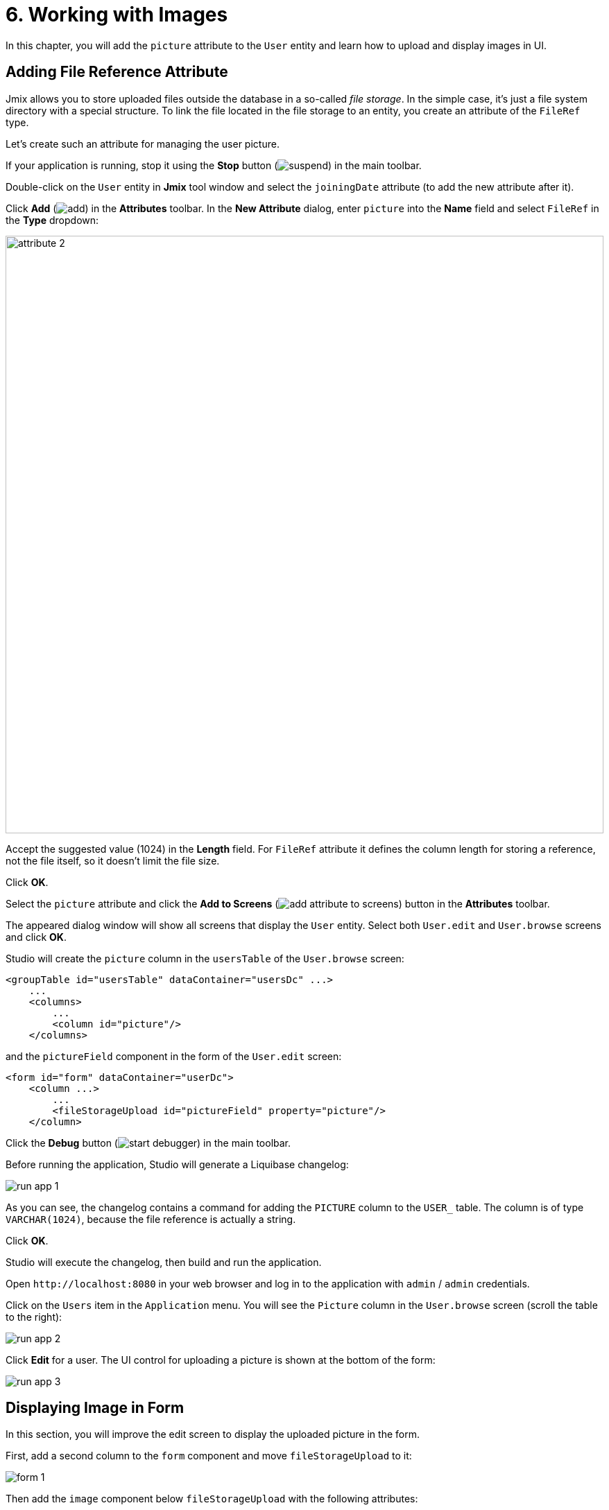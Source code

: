 = 6. Working with Images

In this chapter, you will add the `picture` attribute to the `User` entity and learn how to upload and display images in UI.

[[file-ref-attr]]
== Adding File Reference Attribute

Jmix allows you to store uploaded files outside the database in a so-called _file storage_. In the simple case, it's just a file system directory with a special structure. To link the file located in the file storage to an entity, you create an attribute of the `FileRef` type.

Let's create such an attribute for managing the user picture.

If your application is running, stop it using the *Stop* button (image:common/suspend.svg[]) in the main toolbar.

Double-click on the `User` entity in *Jmix* tool window and select the `joiningDate` attribute (to add the new attribute after it).

Click *Add* (image:common/add.svg[]) in the *Attributes* toolbar. In the *New Attribute* dialog, enter `picture` into the *Name* field and select `FileRef` in the *Type* dropdown:

image::images/attribute-2.png[align="center", width="862"]

Accept the suggested value (1024) in the *Length* field. For `FileRef` attribute it defines the column length for storing a reference, not the file itself, so it doesn't limit the file size.

Click *OK*.

Select the `picture` attribute and click the *Add to Screens* (image:common/add-attribute-to-screens.svg[]) button in the *Attributes* toolbar.

The appeared dialog window will show all screens that display the `User` entity. Select both `User.edit` and `User.browse` screens and click *OK*.

Studio will create the `picture` column in the `usersTable` of the `User.browse` screen:

[source,xml]
----
<groupTable id="usersTable" dataContainer="usersDc" ...>
    ...
    <columns>
        ...
        <column id="picture"/>
    </columns>
----

and the `pictureField` component in the form of the `User.edit` screen:

[source,xml]
----
<form id="form" dataContainer="userDc">
    <column ...>
        ...
        <fileStorageUpload id="pictureField" property="picture"/>
    </column>
----

Click the *Debug* button (image:common/start-debugger.svg[]) in the main toolbar.

Before running the application, Studio will generate a Liquibase changelog:

image::images/run-app-1.png[align="center"]

As you can see, the changelog contains a command for adding the `PICTURE` column to the `USER_` table. The column is of type `VARCHAR(1024)`, because the file reference is actually a string.

Click *OK*.

Studio will execute the changelog, then build and run the application.

Open `++http://localhost:8080++` in your web browser and log in to the application with `admin` / `admin` credentials.

Click on the `Users` item in the `Application` menu. You will see the `Picture` column in the `User.browse` screen (scroll the table to the right):

image::images/run-app-2.png[align="center"]

Click *Edit* for a user. The UI control for uploading a picture is shown at the bottom of the form:

image::images/run-app-3.png[align="center"]

[[image-in-form]]
== Displaying Image in Form

In this section, you will improve the edit screen to display the uploaded picture in the form.

First, add a second column to the `form` component and move `fileStorageUpload` to it:

image::images/form-1.gif[]

Then add the `image` component below `fileStorageUpload` with the following attributes:

[source,xml]
----
<form id="form" dataContainer="userDc">
    ...
    <column>
        <fileStorageUpload id="pictureField" property="picture"/>
        <image id="image" property="picture"
               scaleMode="CONTAIN"
               rowspan="10" caption=""
               height="200" width="200"/>
    </column>
</form>
----

* `property="picture"` binds the `image` component to the `picture` attribute of the `User` entity.
* `scaleMode="CONTAIN"` makes sure the image fills the whole allocated area but keeps the proportions.
* `rowspan="10"` allows the component to fill up to 10 rows of the form instead of 1. So the image will occupy all available space on the right.
* `caption=""` removes the default caption inferred from the entity attribute.

Press *Ctrl/Cmd+S* and switch to the running application. Reopen the User edit screen:

image::images/form-2.png[align="center"]

If you upload a picture from a file, the file name will be shown by `fileStorageUpload` and the picture will be displayed by the `image` component:

image::images/form-3.png[align="center"]

[[image-in-table]]
== Displaying Image in Table

If you close the edit screen after uploading a picture, you will see that the table column shows only the name of the uploaded file:

image::images/table-1.png[align="center"]

Let's move the `picture` column to the first position and create a `columnGenerator` handler for it:

image::images/table-2.gif[]

Inject `UiComponents` object into the controller class:

[source,java]
----
@Autowired
private UiComponents uiComponents;
----

TIP: You can use *Inject* button in the top actions panel of the editor to inject dependencies into screen controllers and Spring beans.

Implement the handler method:

[source,java]
----
@Install(to = "usersTable.picture", subject = "columnGenerator") // <1>
private Component usersTablePictureColumnGenerator(User user) { // <2>
    if (user.getPicture() != null) {
        Image image = uiComponents.create(Image.class); // <3>
        image.setScaleMode(Image.ScaleMode.CONTAIN);
        image.setSource(FileStorageResource.class)
                .setFileReference(user.getPicture()); // <4>
        image.setWidth("30px");
        image.setHeight("30px");
        return image; // <5>
    } else {
        return null;
    }
}
----
<1> The `@Install` annotation indicates that the method is a _delegate_: a UI component (table in this case) invokes it on some stage of its lifecycle.
<2> This specific delegate (column generator) receives an entity instance which is shown in the table row as an argument.
<3> The `Image` component instance is created using the `UiComponents` factory.
<4> The image component gets its content from the file storage by the reference stored in the `picture` attribute of the `User` entity.
<5> The column generator delegate returns the visual component to be shown in the column cells.

Press *Ctrl/Cmd+S* and switch to the running application. Reopen the User browse screen. You will see the user's picture in the first table column:

image::images/table-3.png[]

[[summary]]
== Summary

In this section, you have added the ability to upload and show a user's picture.

You have learned that:

* xref:files:uploading-files.adoc[Uploaded files] can be stored in a xref:files:file-storage.adoc[file storage] and linked with entities using attributes of the `FileRef` type.

* The xref:ui:vcl/components/file-storage-upload-field.adoc[] component allows you to upload files, save them into the file storage and link to an entity attribute.

* The xref:ui:vcl/components/image.adoc[] component can display images saved in the file storage.

* xref:ui:vcl/components/table.adoc#table-column-generation[Generated columns] can be used to display images in table cells.